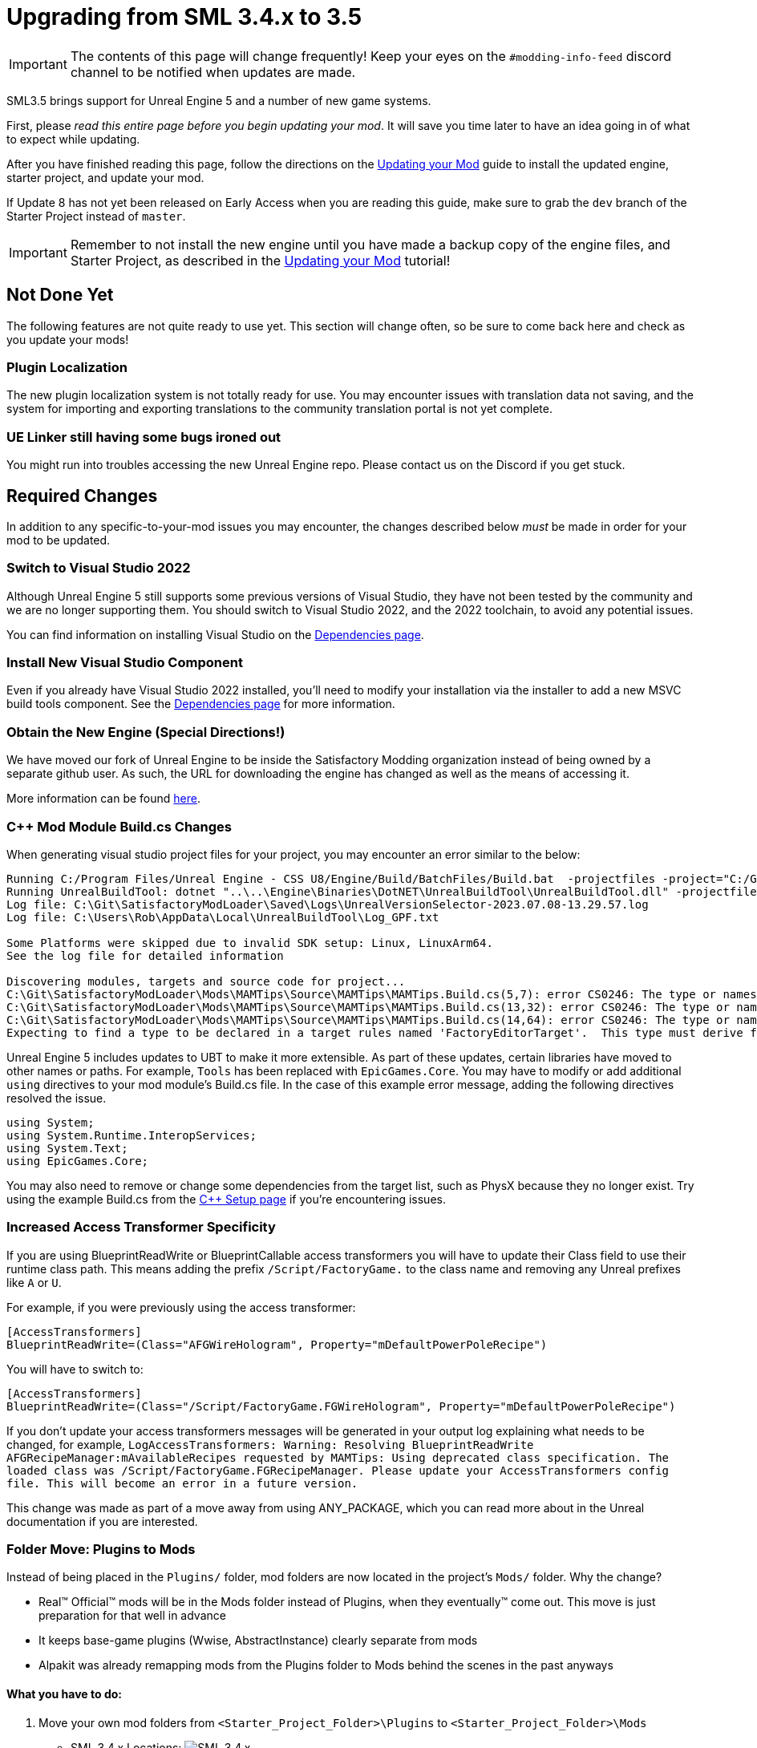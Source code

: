 = Upgrading from SML 3.4.x to 3.5

[IMPORTANT]
====
The contents of this page will change frequently!
Keep your eyes on the `#modding-info-feed` discord channel to be notified when updates are made.
====

SML3.5 brings support for Unreal Engine 5 and a number of new game systems.

First, please _read this entire page before you begin updating your mod_.
It will save you time later to have an idea going in of what to expect while updating.

After you have finished reading this page,
follow the directions on the
xref:Development/UpdatingToNewVersions.adoc[Updating your Mod]
guide to install the updated engine, starter project, and update your mod.

If Update 8 has not yet been released on Early Access when you are reading this guide,
make sure to grab the `dev` branch of the Starter Project instead of `master`.

[IMPORTANT]
====
Remember to not install the new engine until you have made a backup copy of the engine files, and Starter Project,
as described in the xref:Development/UpdatingToNewVersions.adoc[Updating your Mod] tutorial!
====

== Not Done Yet

The following features are not quite ready to use yet.
This section will change often, so be sure to come back here and check as you update your mods!

=== Plugin Localization

The new plugin localization system is not totally ready for use.
You may encounter issues with translation data not saving,
and the system for importing and exporting translations to the community translation portal is not yet complete.

=== UE Linker still having some bugs ironed out

You might run into troubles accessing the new Unreal Engine repo.
Please contact us on the Discord if you get stuck.

== Required Changes

In addition to any specific-to-your-mod issues you may encounter,
the changes described below _must_ be made in order for your mod to be updated.

=== Switch to Visual Studio 2022

Although Unreal Engine 5 still supports some previous versions of Visual Studio,
they have not been tested by the community and we are no longer supporting them.
You should switch to Visual Studio 2022, and the 2022 toolchain,
to avoid any potential issues.

You can find information on installing Visual Studio on the
xref:Development/BeginnersGuide/dependencies.adoc#_visual_studio[Dependencies page].

=== Install New Visual Studio Component

Even if you already have Visual Studio 2022 installed,
you'll need to modify your installation via the installer to add a new MSVC build tools component.
See the xref:Development/BeginnersGuide/dependencies.adoc#_visual_studio[Dependencies page]
for more information.

=== Obtain the New Engine (Special Directions!)

We have moved our fork of Unreal Engine to be inside the Satisfactory Modding organization
instead of being owned by a separate github user.
As such, the URL for downloading the engine has changed
as well as the means of accessing it.

More information can be found
xref:Development/BeginnersGuide/dependencies.adoc#UnrealLinker[here].

=== {cpp} Mod Module Build.cs Changes

When generating visual studio project files for your project, you may encounter an error similar to the below:

// cspell:ignore projectfiles
```
Running C:/Program Files/Unreal Engine - CSS U8/Engine/Build/BatchFiles/Build.bat  -projectfiles -project="C:/Git/SatisfactoryModLoader/FactoryGame.uproject" -game -rocket -progress -log="C:\Git\SatisfactoryModLoader/Saved/Logs/UnrealVersionSelector-2023.07.08-13.29.57.log"
Running UnrealBuildTool: dotnet "..\..\Engine\Binaries\DotNET\UnrealBuildTool\UnrealBuildTool.dll" -projectfiles -project="C:/Git/SatisfactoryModLoader/FactoryGame.uproject" -game -rocket -progress -log="C:\Git\SatisfactoryModLoader/Saved/Logs/UnrealVersionSelector-2023.07.08-13.29.57.log"
Log file: C:\Git\SatisfactoryModLoader\Saved\Logs\UnrealVersionSelector-2023.07.08-13.29.57.log
Log file: C:\Users\Rob\AppData\Local\UnrealBuildTool\Log_GPF.txt

Some Platforms were skipped due to invalid SDK setup: Linux, LinuxArm64.
See the log file for detailed information

Discovering modules, targets and source code for project...
C:\Git\SatisfactoryModLoader\Mods\MAMTips\Source\MAMTips\MAMTips.Build.cs(5,7): error CS0246: The type or namespace name 'Tools' could not be found (are you missing a using directive or an assembly reference?)
C:\Git\SatisfactoryModLoader\Mods\MAMTips\Source\MAMTips\MAMTips.Build.cs(13,32): error CS0246: The type or namespace name 'DirectoryReference' could not be found (are you missing a using directive or an assembly reference?)
C:\Git\SatisfactoryModLoader\Mods\MAMTips\Source\MAMTips\MAMTips.Build.cs(14,64): error CS0246: The type or namespace name 'DirectoryReference' could not be found (are you missing a using directive or an assembly reference?)
Expecting to find a type to be declared in a target rules named 'FactoryEditorTarget'.  This type must derive from the 'TargetRules' type defined by Unreal Build Tool.
```

Unreal Engine 5 includes updates to UBT to make it more extensible.
As part of these updates, certain libraries have moved to other names or paths.
For example, `Tools` has been replaced with `EpicGames.Core`.
You may have to modify or add additional `using` directives to your mod module's Build.cs file.
In the case of this example error message, adding the following directives resolved the issue.

[source,cs]
----
using System;
using System.Runtime.InteropServices;
using System.Text;
using EpicGames.Core;
----

You may also need to remove or change some dependencies from the target list, such as PhysX because they no longer exist.
Try using the example Build.cs from the xref:Development/Cpp/setup.adoc#_creating_the_mod_module_from_scratch[C++ Setup page] if you're encountering issues.

=== Increased Access Transformer Specificity

If you are using BlueprintReadWrite or BlueprintCallable access transformers
you will have to update their Class field to use their runtime class path.
This means adding the prefix `/Script/FactoryGame.` to the class name
and removing any Unreal prefixes like `A` or `U`.

For example, if you were previously using the access transformer:

[source,ini]
----
[AccessTransformers]
BlueprintReadWrite=(Class="AFGWireHologram", Property="mDefaultPowerPoleRecipe")
----

You will have to switch to:

[source,ini]
----
[AccessTransformers]
BlueprintReadWrite=(Class="/Script/FactoryGame.FGWireHologram", Property="mDefaultPowerPoleRecipe")
----

If you don't update your access transformers messages will be generated in your output log explaining what needs to be changed, for example, `LogAccessTransformers: Warning: Resolving BlueprintReadWrite AFGRecipeManager:mAvailableRecipes requested by MAMTips: Using deprecated class specification. The loaded class was /Script/FactoryGame.FGRecipeManager. Please update your AccessTransformers config file. This will become an error in a future version.`

This change was made as part of a move away from using ANY_PACKAGE,
which you can read more about in the Unreal documentation if you are interested.

=== Folder Move: Plugins to Mods

Instead of being placed in the `Plugins/` folder, mod folders are now located in the project's `Mods/` folder.
Why the change?

- Real™️ Official™️ mods will be in the Mods folder instead of Plugins, when they eventually™️ come out. This move is just preparation for that well in advance
- It keeps base-game plugins (Wwise, AbstractInstance) clearly separate from mods
- Alpakit was already remapping mods from the Plugins folder to Mods behind the scenes in the past anyways

==== What you have to do:

1. Move your own mod folders from `<Starter_Project_Folder>\Plugins` to `<Starter_Project_Folder>\Mods`

* SML 3.4.x Locations:
  image:BeginnersGuide/SML_Plugins.png[SML 3.4.x, align="center"]

* SML 3.5.x Locations:
  image:BeginnersGuide/SML_Mods.png[SML 3.5.x, align="center"]

2. link:BeginnersGuide\project_setup.adoc#_project_compilation[Compile your project like normal]

This change also affects the game client -
mods are now placed in the `<SF_Install>\FactoryGame\Mods` folder!
Alpakit's "copy mods" feature has already been updated to account for this.

=== Re-Enable Show Plugin Content

Your saved editor setting for the UE4 option "Show Plugin Content" in Content Browsers does not carry over to UE5.
You'll have to turn it back on again.

image:BeginnersGuide/simpleMod/ShowPluginContentInViewer.png[Show Plugin Content in Viewer]

=== Unreal Engine 5 new Keybinds system

Unreal Engine 5 has overhauled how user input and key bindings are handled.
If your mod made use of keybindings, they will stop working,
and the dead code will possibly prevent your mod from compiling
until you change to the new system.

More info can be found on the
xref:Development/Satisfactory/EnhancedInputSystem.adoc[Enhanced Input System] page.

== Additional Changes

You might not be affected by these changes,
but we'd like to draw extra attention to them.

=== Default Button Style Change

UE5 seems to default the Appearance of buttons to Draw As: Rounded Box.
You may need to change them back to Draw As: Image (the previous default)
in order to get the same look as they did before.

image:https://cdn.discordapp.com/attachments/1036634533077979146/1128346194012282971/image.png[D4rk screenshot of changing button Draw As]

=== Online Subsystem Changes

Changes to the Unreal Engine Online Subsystem have made it impossible to
launch the game with a fixed username from the command line.
This affects the launch scripts provided in the
xref:Development/TestingResources.adoc#LaunchScript[Testing/Multiplayer Testing] page.
Although this functionality has not returned at the time of writing,
the page has been updated with an improved version of the launch script.

We're looking for help resolving this - if you'd like to help,
please contact us on the Discord and read
https://github.com/satisfactorymodding/SatisfactoryModLoader/issues/182[this issue].

=== IsLocationNearABase Deprecation

According to Ben from Coffee Stain,
`AFGProximitySubsystem::IsNearBase` should be used instead of `IsLocationNearABase`.

=== ANY_PACKAGE Deprecation

If you are using features that look up classes or objects with ANY_PACKAGE filters,
note that this has been deprecated in UE5.1.

Some alternatives include specifying the full class path or using the safe variants of the functions.
More info can be found
https://forums.unrealengine.com/t/findobject-withough-any-package/742812/3[here].

=== Rider users: Mods no longer detected and uproject model no longer supported

The structure of the project has changed and Rider can no longer auto discover mod targets
if you're using the `.uproject` model.
Furthermore, using the `.uproject` model will cause Rider to try and build the Engine, which files are not present for, corrupting the Rider project.
The `.sln` model should still work as it did before.

== Notable New Features

Numerous new features have been introduced in SML3.5 which you may wish to switch your mod over to using
or implement as part of a future update to your mod.

=== Research Tree Editor

Have you been holding off on implementing a MAM research tree in your mod because of how tedious it is?
Wait no more!

The new Research Tree Editor allows you to create and edit research trees in a visual interface
and provides basic error checking functionality.

To launch the tool, navigate to the `SMLEditor Content/ResearchTree/` folder in the Content Browser,
right click on the `ResearchTreeHelper` asset, then select `Run Editor Utility Widget`.
Hover over elements in the tool to see tooltips explaining what they do.

The Example Mod has been updated with a complex research tree (created by the tool)
to demonstrate and explain some important research tree concepts.
Explore this tree, and the base game's trees, to learn more about how research trees work.

=== Sort Array Node

SMLEditor now provides a custom Blueprint node for sorting arrays
that does so in a much more performant way than a sorting algorithm implemented in Blueprint.
Provide an array of any type and create a function to be used as a comparator.
The comparator should return `true` if item A is less than item B.

Read more about it on the
xref:Development/ModLoader/BlueprintInterface.adoc#_sort_array[Blueprint Interface] page.

=== ExampleMod Multiplayer Examples

ExampleMod has been updated to include some examples of correctly adding multiplayer functionality to your mod.
The xref:Development/Satisfactory/Multiplayer.adoc[Multiplayer]
page has also been updated with more information and tutorials.

=== Session Settings

Session Settings are a feature similar to the base game's Advanced Game Settings that allows mods to store configuration information on a per-game-save basis.

Read more about it on the
xref:Development/ModLoader/SessionSettings.adoc[Session Settings] page.

=== Widget Blueprint Hooks

Widget Blueprint Hooks can be used to add your custom widget into one of the existing game widgets.
If you've previously been using `Bind on BPFunction` 'Construct', this system may be a better fit for you.

Read more about it on the
xref:Development/ModLoader/WidgetBlueprintHooks.adoc[Widget Blueprint Hooks] page.

See the Example Mod and SML itself for examples of how to use this system.

=== Simple Construction Script Hooks

Blueprint Simple Construction Script hooks allow adding modded
https://docs.unrealengine.com/5.1/en-US/components-in-unreal-engine/[Components]
to any blueprint-based actor.

Read more about it on the
xref:Development/ModLoader/SimpleConstructionScript.adoc[Simple Construction Script (SCS) Hooks] page.

See the Example Mod for examples of how to use this system.

=== New Debugging Capabilities

There are two new launch flags to assist with debugging {cpp} mods.
You can read more about them on the
xref:Development/Cpp/debugging.adoc#_launch_Arguments[Debugging] page.

=== Mod Localization

We have started hosting our own Tolgee instance
that makes it easy to crowdsource and contribute translations to the modding toolkit and to mods.

Read more about how you can get started on the
xref:Development/Localization.adoc[Localizing Mods] page.

=== Custom Level Support

This feature has not yet been documented in detail, however,
the Example Mod has been updated with its own custom level that
properly registers itself through the Custom Level system and demonstrates many custom level concepts.

=== Exploration Sink Points Registration

You can now provide a data table for registering items for the Resource Sink to be put on the Exploration track.
The only base-game item on that track is the Alien DNA Capsule.
See the Example Mod for an example of how to use this system.
